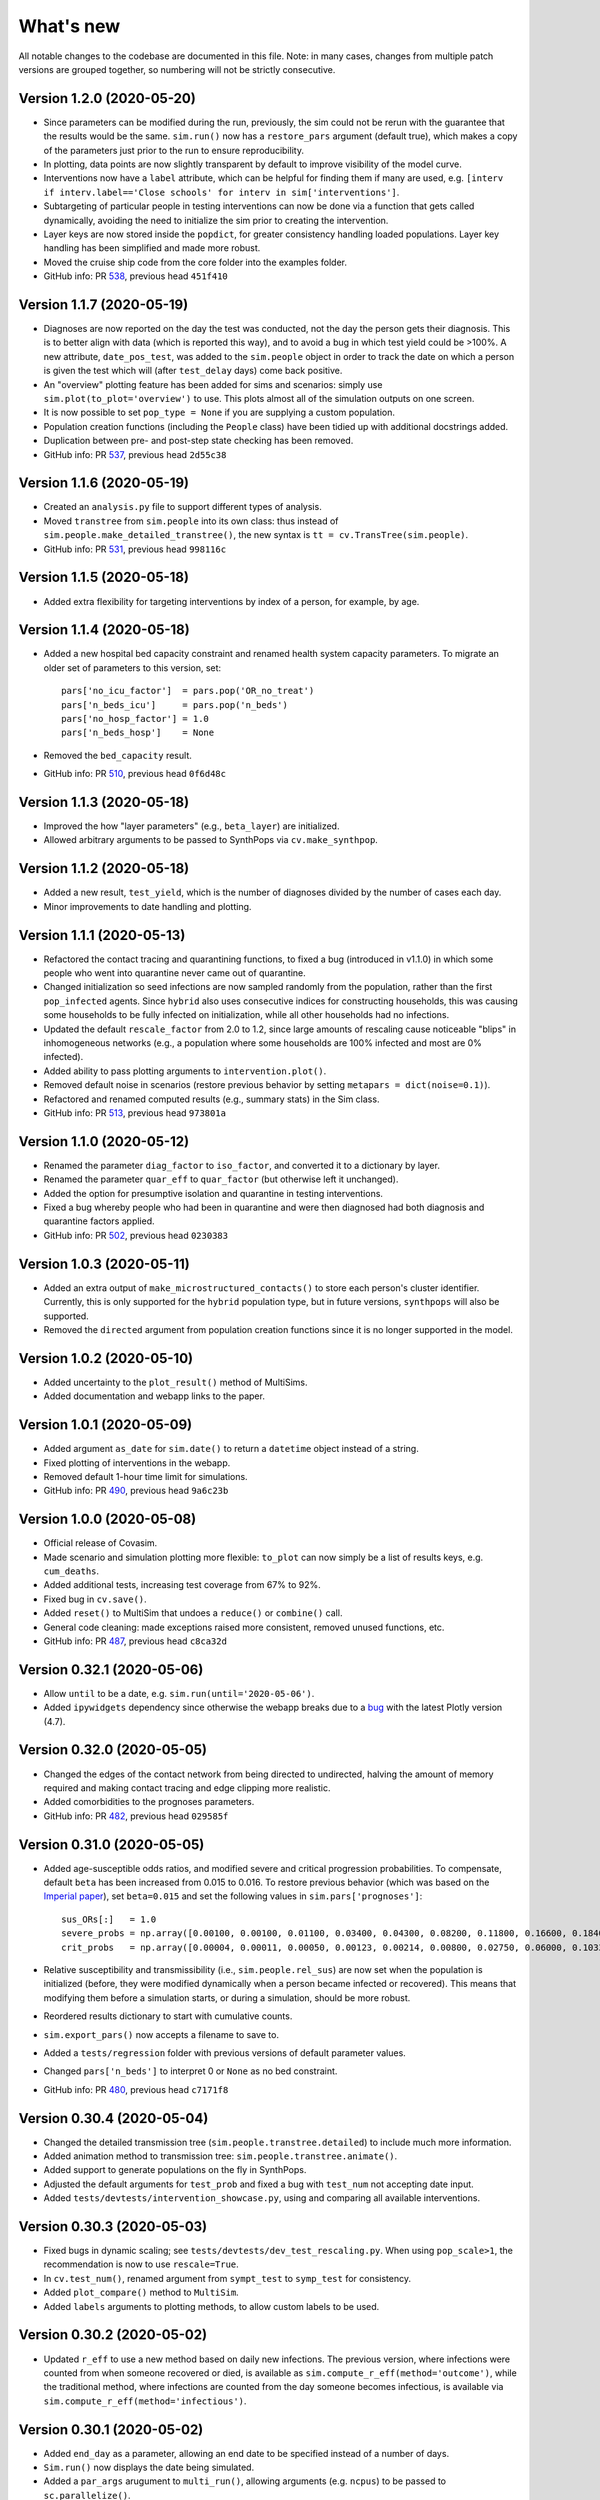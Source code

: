 What's new
==========

All notable changes to the codebase are documented in this file. Note: in many cases, changes from multiple patch versions are grouped together, so numbering will not be strictly consecutive.


Version 1.2.0 (2020-05-20)
--------------------------
- Since parameters can be modified during the run, previously, the sim could not be rerun with the guarantee that the results would be the same. ``sim.run()`` now has a ``restore_pars`` argument (default true), which makes a copy of the parameters just prior to the run to ensure reproducibility.
- In plotting, data points are now slightly transparent by default to improve visibility of the model curve.
- Interventions now have a ``label`` attribute, which can be helpful for finding them if many are used, e.g. ``[interv if interv.label=='Close schools' for interv in sim['interventions']``.
- Subtargeting of particular people in testing interventions can now be done via a function that gets called dynamically, avoiding the need to initialize the sim prior to creating the intervention.
- Layer keys are now stored inside the ``popdict``, for greater consistency handling loaded populations. Layer key handling has been simplified and made more robust.
- Moved the cruise ship code from the core folder into the examples folder.
- GitHub info: PR `538 <https://github.com/amath-idm/covasim/pull/538>`__, previous head ``451f410``


Version 1.1.7 (2020-05-19)
--------------------------
- Diagnoses are now reported on the day the test was conducted, not the day the person gets their diagnosis. This is to better align with data (which is reported this way), and to avoid a bug in which test yield could be >100%. A new attribute, ``date_pos_test``, was added to the ``sim.people`` object in order to track the date on which a person is given the test which will (after ``test_delay`` days) come back positive.
- An "overview" plotting feature has been added for sims and scenarios: simply use ``sim.plot(to_plot='overview')`` to use. This plots almost all of the simulation outputs on one screen.
- It is now possible to set ``pop_type = None`` if you are supplying a custom population.
- Population creation functions (including the ``People`` class) have been tidied up with additional docstrings added.
- Duplication between pre- and post-step state checking has been removed.
- GitHub info: PR `537 <https://github.com/amath-idm/covasim/pull/537>`__, previous head ``2d55c38``



Version 1.1.6 (2020-05-19)
--------------------------
- Created an ``analysis.py`` file to support different types of analysis.
- Moved ``transtree`` from ``sim.people`` into its own class: thus instead of ``sim.people.make_detailed_transtree()``, the new syntax is ``tt = cv.TransTree(sim.people)``.
- GitHub info: PR `531 <https://github.com/amath-idm/covasim/pull/531>`__, previous head ``998116c``


Version 1.1.5 (2020-05-18)
--------------------------
- Added extra flexibility for targeting interventions by index of a person, for example, by age.


Version 1.1.4 (2020-05-18)
--------------------------
- Added a new hospital bed capacity constraint and renamed health system capacity parameters. To migrate an older set of parameters to this version, set::

    pars['no_icu_factor']  = pars.pop('OR_no_treat')
    pars['n_beds_icu']     = pars.pop('n_beds')
    pars['no_hosp_factor'] = 1.0
    pars['n_beds_hosp']    = None

- Removed the ``bed_capacity`` result.
- GitHub info: PR `510 <https://github.com/amath-idm/covasim/pull/510>`__, previous head ``0f6d48c``


Version 1.1.3 (2020-05-18)
--------------------------
- Improved the how "layer parameters" (e.g., ``beta_layer``) are initialized.
- Allowed arbitrary arguments to be passed to SynthPops via ``cv.make_synthpop``.


Version 1.1.2 (2020-05-18)
--------------------------
- Added a new result, ``test_yield``, which is the number of diagnoses divided by the number of cases each day.
- Minor improvements to date handling and plotting.


Version 1.1.1 (2020-05-13)
--------------------------
- Refactored the contact tracing and quarantining functions, to fixed a bug (introduced in v1.1.0) in which some people who went into quarantine never came out of quarantine.
- Changed initialization so seed infections are now sampled randomly from the population, rather than the first ``pop_infected`` agents. Since ``hybrid`` also uses consecutive indices for constructing households, this was causing some households to be fully infected on initialization, while all other households had no infections.
- Updated the default ``rescale_factor`` from 2.0 to 1.2, since large amounts of rescaling cause noticeable "blips" in inhomogeneous networks (e.g., a population where some households are 100% infected and most are 0% infected).
- Added ability to pass plotting arguments to ``intervention.plot()``.
- Removed default noise in scenarios (restore previous behavior by setting ``metapars = dict(noise=0.1)``).
- Refactored and renamed computed results (e.g., summary stats) in the Sim class.
- GitHub info: PR `513 <https://github.com/amath-idm/covasim/pull/513>`__, previous head ``973801a``


Version 1.1.0 (2020-05-12)
--------------------------
- Renamed the parameter ``diag_factor`` to ``iso_factor``, and converted it to a dictionary by layer.
- Renamed the parameter ``quar_eff`` to ``quar_factor`` (but otherwise left it unchanged).
- Added the option for presumptive isolation and quarantine in testing interventions.
- Fixed a bug whereby people who had been in quarantine and were then diagnosed had both diagnosis and quarantine factors applied.
- GitHub info: PR `502 <https://github.com/amath-idm/covasim/pull/502>`__, previous head ``0230383``


Version 1.0.3 (2020-05-11)
--------------------------
- Added an extra output of ``make_microstructured_contacts()`` to store each person's cluster identifier. Currently, this is only supported for the ``hybrid`` population type, but in future versions, ``synthpops`` will also be supported.
- Removed the ``directed`` argument from population creation functions since it is no longer supported in the model.


Version 1.0.2 (2020-05-10)
--------------------------
- Added uncertainty to the ``plot_result()`` method of MultiSims.
- Added documentation and webapp links to the paper.


Version 1.0.1 (2020-05-09)
--------------------------
- Added argument ``as_date`` for ``sim.date()`` to return a ``datetime`` object instead of a string.
- Fixed plotting of interventions in the webapp.
- Removed default 1-hour time limit for simulations.
- GitHub info: PR `490 <https://github.com/amath-idm/covasim/pull/490>`__, previous head ``9a6c23b``


Version 1.0.0 (2020-05-08)
--------------------------
- Official release of Covasim.
- Made scenario and simulation plotting more flexible: ``to_plot`` can now simply be a list of results keys, e.g. ``cum_deaths``.
- Added additional tests, increasing test coverage from 67% to 92%.
- Fixed bug in ``cv.save()``.
- Added ``reset()`` to MultiSim that undoes a ``reduce()`` or ``combine()`` call.
- General code cleaning: made exceptions raised more consistent, removed unused functions, etc.
- GitHub info: PR `487 <https://github.com/amath-idm/covasim/pull/487>`__, previous head ``c8ca32d``


Version 0.32.1 (2020-05-06)
---------------------------
- Allow ``until`` to be a date, e.g. ``sim.run(until='2020-05-06')``.
- Added ``ipywidgets`` dependency since otherwise the webapp breaks due to a `bug <https://github.com/plotly/plotly.py/issues/2443>`__ with the latest Plotly version (4.7). 


Version 0.32.0 (2020-05-05)
---------------------------
- Changed the edges of the contact network from being directed to undirected, halving the amount of memory required and making contact tracing and edge clipping more realistic.
- Added comorbidities to the prognoses parameters.
- GitHub info: PR `482 <https://github.com/amath-idm/covasim/pull/482>`__, previous head ``029585f``


Version 0.31.0 (2020-05-05)
---------------------------
- Added age-susceptible odds ratios, and modified severe and critical progression probabilities. To compensate, default ``beta`` has been increased from 0.015 to 0.016. To restore previous behavior (which was based on the `Imperial paper <https://www.imperial.ac.uk/media/imperial-college/medicine/mrc-gida/2020-03-16-COVID19-Report-9.pdf>`__), set ``beta=0.015`` and set the following values in ``sim.pars['prognoses']``::

    sus_ORs[:]   = 1.0
    severe_probs = np.array([0.00100, 0.00100, 0.01100, 0.03400, 0.04300, 0.08200, 0.11800, 0.16600, 0.18400])
    crit_probs   = np.array([0.00004, 0.00011, 0.00050, 0.00123, 0.00214, 0.00800, 0.02750, 0.06000, 0.10333])

- Relative susceptibility and transmissibility (i.e., ``sim.people.rel_sus``) are now set when the population is initialized (before, they were modified dynamically when a person became infected or recovered). This means that modifying them before a simulation starts, or during a simulation, should be more robust.
- Reordered results dictionary to start with cumulative counts.
- ``sim.export_pars()`` now accepts a filename to save to.
- Added a ``tests/regression`` folder with previous versions of default parameter values.
- Changed ``pars['n_beds']`` to interpret 0 or ``None`` as no bed constraint.
- GitHub info: PR `480 <https://github.com/amath-idm/covasim/pull/480>`__, previous head ``c7171f8``


Version 0.30.4 (2020-05-04)
---------------------------
- Changed the detailed transmission tree (``sim.people.transtree.detailed``) to include much more information.
- Added animation method to transmission tree: ``sim.people.transtree.animate()``.
- Added support to generate populations on the fly in SynthPops.
- Adjusted the default arguments for ``test_prob`` and fixed a bug with ``test_num`` not accepting date input.
- Added ``tests/devtests/intervention_showcase.py``, using and comparing all available interventions.


Version 0.30.3 (2020-05-03)
---------------------------
- Fixed bugs in dynamic scaling; see ``tests/devtests/dev_test_rescaling.py``. When using ``pop_scale>1``, the recommendation is now to use ``rescale=True``.
- In ``cv.test_num()``, renamed argument from ``sympt_test`` to ``symp_test`` for consistency.
- Added ``plot_compare()`` method to ``MultiSim``.
- Added ``labels`` arguments to plotting methods, to allow custom labels to be used.


Version 0.30.2 (2020-05-02)
---------------------------
- Updated ``r_eff`` to use a new method based on daily new infections. The previous version, where infections were counted from when someone recovered or died, is available as ``sim.compute_r_eff(method='outcome')``, while the traditional method, where infections are counted from the day someone becomes infectious, is available via ``sim.compute_r_eff(method='infectious')``.


Version 0.30.1 (2020-05-02)
---------------------------
- Added ``end_day`` as a parameter, allowing an end date to be specified instead of a number of days.
- ``Sim.run()`` now displays the date being simulated.
- Added a ``par_args`` arugument to ``multi_run()``, allowing arguments (e.g. ``ncpus``) to be passed to ``sc.parallelize()``.
- Added a ``compare()`` method to multisims and stopped people from being saved by default.
- Fixed bug whereby intervention were not getting initialized if they were added to a sim after it was initialized.


Version 0.30.0 (2020-05-02)
---------------------------
- Added new ``MultiSim`` class for plotting a single simulation with uncertainty.
- Added ``low`` and ``high`` attributes to the ``Result`` object.
- Refactored plotting to increase consistency between ``sim.plot()``, ``sim.plot_result()``, ``scens.plot()``, and ``multisim.plot()``.
- Doubling time calculation defaults have been updated to use a window of 3 days and a maximum of 30 days.
- Added an ``until`` argument to ``sim.run()``, to make it easier to run a partially completed sim and then resume. See ``tests/devtests/test_run_until.py``.
- Fixed a bug whereby ``cv.clip_edges()`` with no end day specified resulted in large sim files when saved.


Version 0.29.9 (2020-04-28)
---------------------------
- Fixed bug in which people who had been tested and since recovered were not being diagnosed.
- Updated definition of "Time to die" parameter in the webapp.


Version 0.29.8 (2020-04-28)
---------------------------
- Updated webapp UI with more detail on and control over interventions.


Version 0.29.7 (2020-04-27)
---------------------------
- New functions ``cv.date()`` and ``cv.daydiff()`` have been added, to ease handling of dates of different formats.
- Defaults are now functions rather than dictionaries, specifically: ``cv.default_sim_plots`` is now ``cv.get_sim_plots()``; ``cv.default_scen_plots`` is now ``cv.get_scen_plots()``; and ``cv.default_colors`` is now ``cv.get_colors()``.
- Interventions now have a ``do_plot`` kwarg, which if ``False`` will disable their plotting.
- The example scenario (``examples/run_scenario.py``) has been rewritten to include a test-trace-quarantine example.


Version 0.29.6 (2020-04-27)
---------------------------
- Updated to use Sciris v0.17.0, to fix JSON export issues and improve ``KeyError`` messages.


Version 0.29.5 (2020-04-26)
---------------------------
- Fixed bug whereby layer betas were applied twice, and updated default values.
- Includes individual-level viral load (to use previous results, set ``pars['beta_dist'] = {'dist':'lognormal','par1':1.0, 'par2':0.0}`` and ``pars['viral_dist']  = {'frac_time':0.0, 'load_ratio':1, 'high_cap':0}``).
- Updated parameter values (mostly durations) based on revised literature review.
- Added ``sim.export_pars()`` and ``sim.export_results()`` methods.
- Interventions can now be converted to/from JSON -- automatically when loading a parameters dictionary into a sim, or manually using ``cv.InterventionDict()``.
- Improvements to transmission trees: can now make a detailed tree with ``sim.people.make_detailed_transtree()`` (replacing ``sim.people.transtree.make_detailed(sim.people)``), and can plot via ``sim.people.transtree.plot()``.
- Improved date handling, so most functions are now agnostic as to whether a date string, datetime object, or number of days is provided; new functions: ``sim.day()`` converts dates to days, ``sim.date()`` (formerly ``sim.inds2dates()``) converts days to dates, and ``sim.daydiff()`` computes the number of days between two dates.


Version 0.28.8 (2020-04-24)
---------------------------
- Includes data on household sizes from various countries.
- Includes age data on US states.
- Changes to interventions to include end as well as start days, and plotting as a default option.
- Adds version checks to loading and introduces a new function ``cv.load()`` to replace e.g. ``cv.Sim.load()``.
- Major layout and functionality changes to the webapp, including country selection (disabled by default).
- Provided access to Plotly graphs via the backend.
- Moved relative probabilities (e.g. ``rel_death_prob``) from population creation to loop so can be modified dynamically.
- Introduced ``cv.clip_edges()`` intervention, similar to ``cv.change_beta()`` but removes contacts entirely.


Version 0.28.1 (2020-04-19)
---------------------------
- Major refactor of transmission trees, including additional detail via ``sim.people.transtree.make_detailed()``.
- Counting of diagnoses before and after interventions on each timestep (allowing people to go into quarantine on the same day).
- Improved saving of people in scenarios, and updated keyword for sims (``sim.save(keep_people=True)``).


Version 0.28.0 (2020-04-19)
---------------------------
- Includes dynamic per-person viral load.
- Refactored data types.
- Changed how populations are handled, including adding a ``dynam_layer`` parameter to specify which layers are dynamic.
- Disease progression duration parameters were updated to be longer.
- Fixed bugs with quarantine.
- Fixed bug with hybrid school and work contacts.
- Changed contact tracing to be only for contacts with nonzero transmission.


Version 0.27.12 (2020-04-17)
----------------------------
- Caches Numba functions, reducing load time from 2.5 to 0.5 seconds.
- Pins Numba to 0.48, which is 10x faster than 0.49.
- Fixed issue with saving populations in scenarios.
- Refactored how populations are handled, removing ``use_layers`` parameter (use ``pop_type`` instead).
- Removed layer key from layer object, reducing total sim memory footprint by 3x.
- Improved handling of mismatches between loaded population layers and simulation parameters.
- Added custom key errors to handle multiline error messages.
- Fix several issues with probability-based testing.
- Changed how layer betas are applied (inside the sim rather than statically).
- Added more detail to the transmission tree.
- Refactored random population calculation, speeding up large populations (>100k) by a factor of 10.
- Added `documentation <https://institutefordiseasemodeling.github.io/covasim-docs/>`__.


Version 0.27.0 (2020-04-16)
---------------------------
-  Refactor calculations to be vector-based rather than object based.
-  Include factors for per-person viral load (transmissibility) and
   susceptibility.
-  Started a changelog (needless to say).
